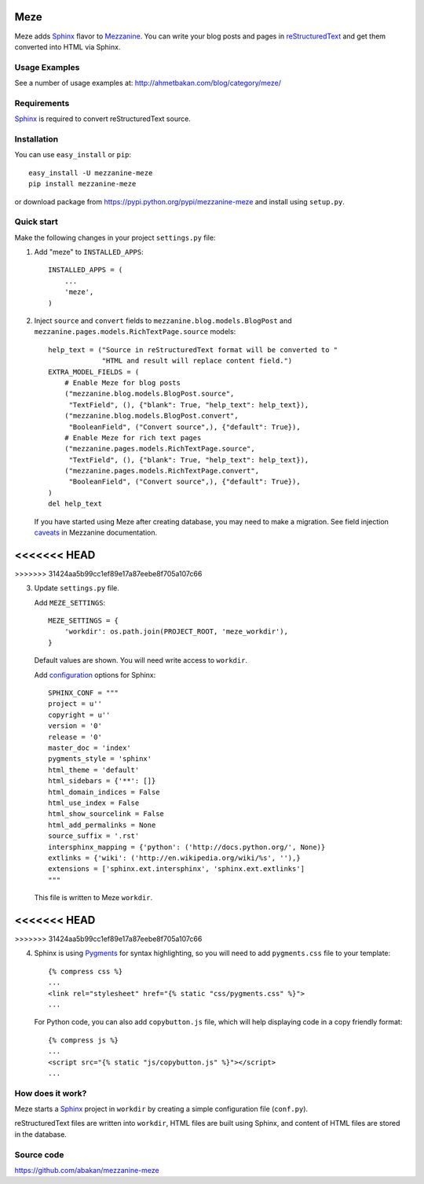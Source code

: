 Meze
====

Meze adds `Sphinx`_ flavor to `Mezzanine`_. You can write your blog posts and
pages in `reStructuredText`_ and get them converted into HTML via Sphinx.

Usage Examples
--------------

See a number of usage examples at: http://ahmetbakan.com/blog/category/meze/

Requirements
------------

`Sphinx`_ is required to convert reStructuredText source.

Installation
------------

You can use ``easy_install`` or ``pip``:

::

   easy_install -U mezzanine-meze
   pip install mezzanine-meze

or download package from https://pypi.python.org/pypi/mezzanine-meze
and install using ``setup.py``.


Quick start
-----------

Make the following changes in your project ``settings.py`` file:

1. Add "meze" to ``INSTALLED_APPS``::

     INSTALLED_APPS = (
         ...
         'meze',
     )

2. Inject ``source`` and ``convert`` fields to
   ``mezzanine.blog.models.BlogPost`` and
   ``mezzanine.pages.models.RichTextPage.source`` models::

     help_text = ("Source in reStructuredText format will be converted to "
                  "HTML and result will replace content field.")
     EXTRA_MODEL_FIELDS = (
         # Enable Meze for blog posts
         ("mezzanine.blog.models.BlogPost.source",
          "TextField", (), {"blank": True, "help_text": help_text}),
         ("mezzanine.blog.models.BlogPost.convert",
          "BooleanField", ("Convert source",), {"default": True}),
         # Enable Meze for rich text pages
         ("mezzanine.pages.models.RichTextPage.source",
          "TextField", (), {"blank": True, "help_text": help_text}),
         ("mezzanine.pages.models.RichTextPage.convert",
          "BooleanField", ("Convert source",), {"default": True}),
     )
     del help_text

   If you have started using Meze after creating database, you may need to
   make a migration. See field injection `caveats`_ in Mezzanine documentation.

<<<<<<< HEAD
=======
.. _caveats: http://mezzanine.jupo.org/docs/model-customization.html#field-injection-caveats
>>>>>>> 31424aa5b99cc1ef89e17a87eebe8f705a107c66

3. Update ``settings.py`` file.

   Add ``MEZE_SETTINGS``::

     MEZE_SETTINGS = {
         'workdir': os.path.join(PROJECT_ROOT, 'meze_workdir'),
     }

   Default values are shown. You will need write access to ``workdir``.

   Add `configuration`_  options for Sphinx::

     SPHINX_CONF = """
     project = u''
     copyright = u''
     version = '0'
     release = '0'
     master_doc = 'index'
     pygments_style = 'sphinx'
     html_theme = 'default'
     html_sidebars = {'**': []}
     html_domain_indices = False
     html_use_index = False
     html_show_sourcelink = False
     html_add_permalinks = None
     source_suffix = '.rst'
     intersphinx_mapping = {'python': ('http://docs.python.org/', None)}
     extlinks = {'wiki': ('http://en.wikipedia.org/wiki/%s', ''),}
     extensions = ['sphinx.ext.intersphinx', 'sphinx.ext.extlinks']
     """

   This file is written to Meze ``workdir``.

<<<<<<< HEAD
=======
.. _configuration: http://sphinx-doc.org/config.html

>>>>>>> 31424aa5b99cc1ef89e17a87eebe8f705a107c66

4. Sphinx is using `Pygments`_ for syntax highlighting, so you will need to
   add ``pygments.css`` file to your template::

      {% compress css %}
      ...
      <link rel="stylesheet" href="{% static "css/pygments.css" %}">
      ...

   For Python code, you can also add ``copybutton.js`` file, which will
   help displaying code in a copy friendly format::

      {% compress js %}
      ...
      <script src="{% static "js/copybutton.js" %}"></script>
      ...

.. _Pygments: http://pygments.org/


How does it work?
-----------------

Meze starts a `Sphinx`_ project in ``workdir`` by creating a simple
configuration file (``conf.py``).


reStructuredText files are written into ``workdir``, HTML files are built
using Sphinx, and content of HTML files are stored in the database.


Source code
-----------

https://github.com/abakan/mezzanine-meze


.. _Sphinx: http://sphinx-doc.org/
.. _Mezzanine: http://mezzanine.jupo.org/
.. _reStructuredText: http://docutils.sourceforge.net/rst.html
.. _caveats: http://mezzanine.jupo.org/docs/model-customization.html#field-injection-caveats
.. _configuration: http://sphinx-doc.org/config.html
